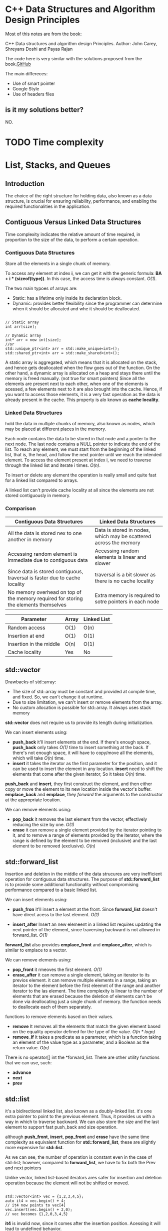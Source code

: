 # Created 2020-01-15 Wed 09:23
#+OPTIONS: ^:nil
#+TITLE: 
#+AUTHOR: Reinaldo Ossuna
* C++ Data Structures and Algorithm Design Principles

Most of this notes are from the book:

C++ Data structures and algorithm design Principles.
Author: John Carey, Shreyans Doshi and Payas Rajan

The code here is very similar with the solutions proposed from the book.[[https://github.com/TrainingByPackt/CPP-Data-Structures-and-Algorithm-Design-Principles][GitHub]]

The main differeces:
- Use of smart pointer
- Google Style
- Use of headers files

** is it my solutions better?
NO.

* TODO Time complexity
* List, Stacks, and Queues

** Introduction
The choice of the right structure for holding data, also known as a data structure, is crucial for ensuring reliability, performance, and enabling the required functionalities in the application.

** Contiguous Versus Linked Data Structures

Time complexity indicates the relative amount of time required, in proportion to the size of the data, to perform a certain operation.

*** Contiguous Data Structures
Store all the elements in a single chunk of memory.

[[file:./Images/1575988043.png]]

To access any element at index *i*, we can get it with the generic formula: *BA + i * (sizeof(type))*.
In this case, the access time is always constant. /O(1)/.

The two main typoes of arrays are:
- Static:
  has a lifetime only inside its declaration block.
- Dynamic:
  provides better flexibility since the programmer can determine when it should be allocated and whe it should be deallocated.


#+begin_src C++

// Static array 
int arr[size];

// Dynamic array
int* arr = new int[size];
//or
std::unique_ptr<int> arr = std::make_unique<int>();
std::shared_ptr<int> arr = std::make_shared<int>();
#+end_src

  A static array is aggregated, which means that it is allocated on the stack, and hence gets deallocated when the flow goes out of the function. On the other hand, a dynamic array is allocated on a heap and stays there until the memory is freed manually. (not true for smart pointers)
Since all the elements are present next to each other, when one of the elements is acessed, a few elements next to it are also brought into the cache. Hence, if you want to access those elements, it is a very fast operation as the data is already present in the cache. This property is alo known as *cache locality*.

*** Linked Data Structures

hold the data in multiple chunks of memory, also known as nodes, which may be placed at different places in the memory.

[[file:./Images/1575991657.png]]

Each node contains the data to be stored in that node and a ponter to the next node. The last node contains a NULL pointer to indicate the end of the list.
To reach any element, we must start from the beginning of the linked list, that is, the head, and follow the next pointer until we reach the intended element.
To access the element present at index i, we need to traverse through the linked list and iterate i times.
/O(n)/.

To insert or delete any element the operation is really small and quite fast for a linked list compared to arrays.

[[file:./Images/1575992104.png]]

A linked list can't provide cache locality at all since the elements are not stored contiguously in memory.

*** Comparison

| Contiguous Data Structures                                                           | Linked Data Structures                                            |
|--------------------------------------------------------------------------------------+-------------------------------------------------------------------|
| All the data is stored nex to one another in memory                                  | Data is stored in nodes, which may be scattered across the memory |
| Accessing random element is immediate due to contiguous data                         | Accessing random elements is linear and slower                    |
| Since data is stored contiguous, traversal is faster due to cache locality           | traversal is a bit slower as there is no cache locality           |
| No memory overhead on top of the memory required for storing the elements themselves | Extra memory is required to sotre pointers in each node           |

| Parameter               | Array | Linked List |
|-------------------------+-------+-------------|
| Random access           | O(1)  | O(n)        |
| Insertion at end        | O(1)  | O(1)        |
| Insertion in the middle | O(n)  | O(1)        |
| Cache locality          | Yes   | No          |


** std::vector
Drawbacks of std::array:
- The size of std::array must be constant and provided at compile time, and fixed. So, we can't change it at runtime.
- Due to size limitation, we can't insert or remove elements from the array.
- No custom allocation is possible for std::array. It always uses stack memory

*std::vector* does not require us to provide its length during initialization.

We can insert elements using:
- *push_back*
  it'll insert elements at the end.
  If there's enough space, *push_back* only takes /O(1)/ time to insert something at the back.
  If there's not enough space, it will have to copy/move all the elements, which will take /O(n)/ time.
- *insert*
  it takes the iterator as the first parameter for the position, and it can be used to insert the element in any location.
  *insert* need to shift the elements that come after the given iterator, So it takes /O(n)/ time.

*push_back* and *insert*, they first construct the element, and then either copy or move the element to its new location inside the vector's buffer.
*emplace_back* and *emplace*, they /forward/ the arguments to the constructor at the appropriate location.

We can remove elements using:
- *pop_back*
  it removes the last element from the vector, effectively reducing the size by one.
  /O(1)/
- *erase*
  it can remove a single element provided by the iterator pointing to it, and to remove a range of elements provided by the iterator, where the range is defined by the element to be removed (inclusive) and the last element to be removed (exclusive).
  /O(n)/

** std::forward_list

Insertion and deletion in the middle of the data strucures are very inefficient operation for contiguous data structures.
The purpose of *std::forward_list* is to provide some additional functionality without compromising performance compared to a basic linked list.

We can insert elements using:

- *push_fron*
  it'll insert a element at the front. Since *forward_list* doesn't have direct acess to the last element. /O(1)/

- *insert_after*
  Insert an new elemeent in a linked list requires updating the next pointer of the element, since traversing backward is not allowed in forward_list. /O(1)/

*forward_list* also provides *emplace_front* and *emplace_after*, which is similar to emplace to a vector.

We can remove elements using:

- *pop_front*
  it rmeoves the first element. /O(1)/
- *erase_after*
  it can remove a single element, taking an iterator to its previos element.
  it can remove multiple elements in a range, taking an iterator to the element before the first eleemnt of the range and another iterator to the las element.
  The time complexity is linear to the number of elements that are erased because the deletion of elements can't be done via deallocating just a single chunk of memory. the function needs to deallocate each of them separately.


functions to remove elements based on their values.
- *remove*
  It removes all the elements that match the given element based on the equality operator defined for the type of the value. /O(n * logn)/
- *remove_if*
  it takes a predicate as a parameter, which is a function taking an element of the value type as a parameter, and a Boolean as the return value. /O(n)/


There is no operator[] int the *forward_list. There are other utility functions that we can use, such:

- *advance*
- *next*
- *prev*

** std::list
it's a bidirectional linked list, also known as a doubly-linked list.
it's one extra pointer to point to the previous element. Thus, it provides us with a way in which to traverse backward.
We can also store the size and the last element to support fast push_back and size operation.

although *push_front*, *insert*, *pop_front* and *erase* have the same time complexity as equivalent function for *std::forward_list*, these are slightly more expensive for *std::list*.

[[file:./Images/1576856471.png]]

As we can see, the number of operation is constant even in the case of std::list; however, compared to *forward_list*, we have to fix both the Prev and next pointers

Unlike vector, linked list-based iterators ares safer for insertion and deletion operation because the element will not be shifted or moved.

#+begin_src C++
  
  std::vector<int> vec = {1,2,3,4,5};
  auto it4 = vec.begin() + 4;
  // it4 now points to vec[4]
  vec.insert(vec.begin() + 2,0);
  // vec becomes {1,2,0,3,4,5}
#+end_src

*it4* is invalid now, since it comes after the insertion position. Acessing it will lead to undefined behavior.

#+begin_src C++
  
  std::list<int> lst = {1,2,3,4,5};
  auto l_it4 = next(lst.begin(), 4);
  lst.insert(next(vec.begin(), 2),0);
  // l_it4 remains valid 
#+end_src

A lot of operation, such as *size*, *push_back*, and *pop_back*, are provided, which operate with a time complexity of /O(1)/.

** std::deque
it's short for double ended queue. try to overcome the costly *push_front* and *pop_front*

The STL guarantees the following time complexities for different
operation of deque:

- /O(1)/ *push_front* *pop_front* *push_back* *pop_back*
- /O(1)/ random access to all the elements
- Maximum of N/2 steps in the case of insertion or deletion in the middle

** std::stack

Follow *LIFO* *Last In First Out*.

Provides:
- empty
- size
- top
  call *back*
- push
  call *push*_back
- pop
  call *pop_*back
- emplace

** std::queue
Follow *FIFO* *First In First Out*.

- *push* means *push_back*
- *pop* means *pop_front*
** std::priority_queue
Provides a *heap*, fast access to the minimum or maximum element from the
container with /O(1)/.

Insert has /O(log n)/, while delection can only be performd for the min/max
element, which always stays on the top.
* Trees, Heaps, and Graphs
- Problems solved with trees and graphs
  - B-trees
  - Huffman Tree
  - graph coloring
  - assignemnet problems
  - minimum distance

** Hierarchical Problems

[[file:./Images/1578406604.png]]

This data is inherently hierarchical in nature. This type of data is difficult
to manage using simple arrays, vectors or linked lists.

This problem can solved using a data structure called a *tree*. All of the
objects are known as the /nodes/ of a tree, while the paths leading from one
node to another are known as /edges/.

** Cyclic Dependencies
[[file:./Images/1578759166.png]]

This structure is called a graph. Such structures commonly used by varioys
social networks to represents theris users and the connections between them.
** Tree
The main node, which is not dependent on any other node, is also known as root
node and is usually representeded at the top.

** Creating an Organizational Structure

we'll assume that any person can have, at most, two subordinates.

#+begin_src cpp
struct Node {
  std::string position;
  std::shared_ptr<Node> left;
  std::shared_ptr<Node> right;

  explicit Node(const std::string& pos):position(pos), left(nullptr), right(nullptr) {}
};
#+end_src

The Tree need to have a root and to make easier to create a tree we add a static
fuction to create on

#+begin_src cpp
class Tree {
 private:
  using node_ptr = std::shared_ptr<Node>;
  node_ptr root;
#+end_src

#+begin_src cpp
  static Tree create_tree(std::string pos) {
    Tree tree;
    tree.insert("", pos);
    return tree;
  }
#+end_src

To add a subordinate of an employeem, you need a function that will us find this
particular node based on a value.

Two functions was declared, the first one start looking in the root node. The
second one look recursively until find a nullptr or the desirable value.
#+begin_src cpp
  node_ptr find_helper(node_ptr node, std::string pos) {
    if (node == nullptr)
      return nullptr;

    if (node->position == pos)
      return node;

    auto left_found = this->find_helper(node->left, pos);
    if (left_found)
      return left_found;

    return this->find_helper(node->right, pos);
  }
#+end_src
#+begin_src cpp
  node_ptr find(const std::string& pos) {
    return find_helper(this->root, pos);
  }
#+end_src

To add a new function. First we make sure that the root has a value
This part of the code is used in the Tree::create_tree

#+begin_src cpp
  bool insert(const std::string& parent_pos, const std::string& pos) {
    if (root == nullptr) {
      root = node_ptr(new Node(pos));
      return true;
#+end_src

After that we find the parent_node and look in the two branches

#+begin_src cpp
    } else {
      auto parent_node = this->find(parent_pos);

      if (!parent_node) {
        std::cout << parent_pos << " not in the tree" << std::endl;
        return false;
      }

      if (parent_node->left && parent_node->right) {
        std::cout << parent_pos << "already has 2 subordinates" << std::endl;
        return false;
      } else {
        if (!parent_node->left)
          parent_node->left  = node_ptr(new Node(pos));
        else
          parent_node->right = node_ptr(new Node(pos));
      }
    }
    return true;
  }
};
#+end_src

in the main function we created a function to make the insert easier

#+begin_src cpp
void try_to_add(Tree t, const std::string& f, const std::string& s) {
  if (t.insert(f, s))
    std::cout << "Added " << s << " in the tree" << std::endl;
  else
    std::cout << "Couldn't add " << s << " in the tree" << std::endl;
}

int main() {
  Tree tree = Tree::create_tree("CEO");
  tree.insert("CEO", "Deputy Director");
  try_to_add(tree, "Deputy Director", "IT Head");
  try_to_add(tree, "Deputy Director", "Marketing Head");
  try_to_add(tree, "IT Head", "Security Head");
#+end_src
** Traversing Trees
[[file:./Images/1578859409.png]]
- Preorder Traversal
  The prefix *Pre* indicates that the parent node is visited before its children.
  Traversing the tree above in this method goes like this:

  CEO, Deputy Director, IT Division, Marketing Head, Security Head, App
  Development, Logistics Head, Public Relations Head.
- In-order traversal
  we visit the more left and below node, the the parent node, and finally the
  right node.

  Security Head, IT Division, App Development, Deputy Director, Logistics Head,
  Marketing Head, Public Relations Head, CEO.
- Post-order traversal
  We visit both the children followed by the parent node.

  Security Head, App Development, IT Division, Logistics Head,
  Public Relations Head, Marketing Head, Deputy Director, CEO.
- Level order traversal
  we visit each level of the tree, from top to bottom, and from left to right.

  CEO,
  Deputy Director,
  IT Division, Marketing Head,
  Security Head, App Development, Logistics Head, Public Relations Head.
*** Demostrating Level Order Traversal

#+begin_src cpp
      auto parent_node = this->find(parent_pos);

      if (!parent_node) {
        std::cout << parent_pos << " not in the tree" << std::endl;
        return false;
      }

      if (parent_node->left && parent_node->right) {
        std::cout << parent_pos << "already has 2 subordinates" << std::endl;
        return false;
      } else {
        if (!parent_node->left)
          parent_node->left  = node_ptr(new Node(pos));
        else
          parent_node->right = node_ptr(new Node(pos));
      }
    }
    return true;
#+end_src
